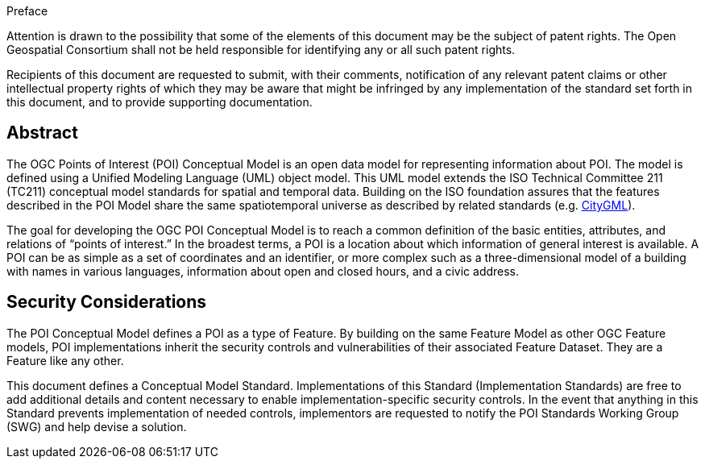 .Preface

////
*OGC Declaration*
////

Attention is drawn to the possibility that some of the elements of this document may be the subject of patent rights. The Open Geospatial Consortium shall not be held responsible for identifying any or all such patent rights.

Recipients of this document are requested to submit, with their comments, notification of any relevant patent claims or other intellectual property rights of which they may be aware that might be infringed by any implementation of the standard set forth in this document, and to provide supporting documentation.

////
NOTE: Uncomment ISO section if necessary

*ISO Declaration*

ISO (the International Organization for Standardization) is a worldwide federation of national standards bodies (ISO member bodies). The work of preparing International Standards is normally carried out through ISO technical committees. Each member body interested in a subject for which a technical committee has been established has the right to be represented on that committee. International organizations, governmental and non-governmental, in liaison with ISO, also take part in the work. ISO collaborates closely with the International Electrotechnical Commission (IEC) on all matters of electrotechnical standardization.

International Standards are drafted in accordance with the rules given in the ISO/IEC Directives, Part 2.

The main task of technical committees is to prepare International Standards. Draft International Standards adopted by the technical committees are circulated to the member bodies for voting. Publication as an International Standard requires approval by at least 75 % of the member bodies casting a vote.

Attention is drawn to the possibility that some of the elements of this document may be the subject of patent rights. ISO shall not be held responsible for identifying any or all such patent rights.
////

[abstract]
== Abstract
The OGC Points of Interest (POI) Conceptual Model is an open data model for representing information about POI. 
The model is defined using a Unified Modeling Language (UML) object model. 
This UML model extends the ISO Technical Committee 211 (TC211) conceptual model standards for spatial and temporal data. 
Building on the ISO foundation assures that the features described in the POI Model share the same spatiotemporal universe as described by related standards (e.g. <<citygml,CityGML>>).

The goal for developing the OGC POI Conceptual Model is to reach a common definition of the basic entities, attributes, and relations of “points of interest.” 
In the broadest terms, a POI is a location about which information of general interest is available. 
A POI can be as simple as a set of coordinates and an identifier, or more complex such as a three-dimensional model of a building with names in various languages, information about open and closed hours, and a civic address.

[security-considerations-section]
== Security Considerations

The POI Conceptual Model defines a POI as a type of Feature. 
By building on the same Feature Model as other OGC Feature models, POI implementations inherit the security controls and vulnerabilities of their associated Feature Dataset.
They are a Feature like any other. +

This document defines a Conceptual Model Standard. 
Implementations of this Standard (Implementation Standards) are free to add additional details and content necessary to enable implementation-specific security controls. 
In the event that anything in this Standard prevents implementation of needed controls, implementors are requested to notify the POI Standards Working Group (SWG) and help devise a solution.



